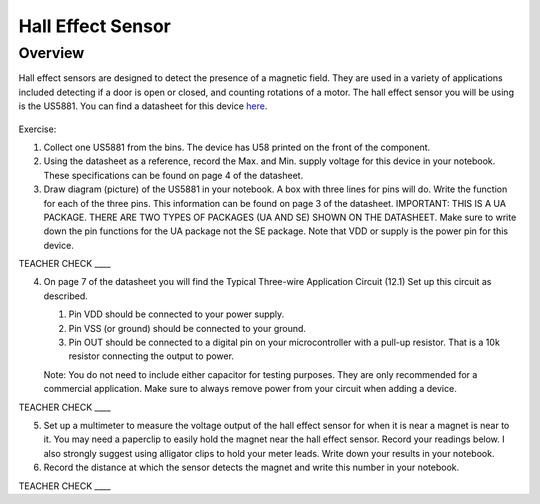 Hall Effect Sensor
==================

Overview
--------

Hall effect sensors are designed to detect the presence of a magnetic
field. They are used in a variety of applications included detecting if
a door is open or closed, and counting rotations of a motor. The hall
effect sensor you will be using is the US5881. You can find a datasheet
for this device
`here <https://www.google.com/url?q=https://cdn-shop.adafruit.com/datasheets/US5881_rev007.pdf&sa=D&ust=1587613173981000>`__.


.. figure:: images/image92.png
   :alt: 

Exercise:

1. Collect one US5881 from the bins. The device has U58 printed on the
   front of the component.
2. Using the datasheet as a reference, record the Max. and Min. supply voltage for this device in your notebook. These
   specifications can be found on page 4 of the datasheet.

3. Draw diagram (picture) of the US5881 in your notebook. A box with three lines for pins will do. Write the function for each of the three pins. This
   information can be found on page 3 of the datasheet. IMPORTANT: THIS IS A UA PACKAGE. THERE ARE TWO TYPES OF PACKAGES (UA AND
   SE) SHOWN ON THE DATASHEET. Make sure to write down the pin functions for the UA package not the SE package. Note that VDD or supply is the power pin
   for this device.

TEACHER CHECK \_\_\_\_

4. On page 7 of the datasheet you will find the Typical Three-wire
   Application Circuit (12.1) Set up this circuit as described. 
   
   #. Pin VDD should be connected to your power supply. 
   #. Pin VSS (or ground) should be connected to your ground. 
   #. Pin OUT should be connected to a digital pin on your microcontroller with a pull-up resistor. That is a 10k resistor connecting the output to power.
   
   Note:
   You do not need to include either capacitor for testing purposes.
   They are only recommended for a commercial application. Make sure to
   always remove power from your circuit when adding a device.

TEACHER CHECK \_\_\_\_

5. Set up a multimeter to measure the voltage output of the hall effect sensor for when it is near a magnet is near to it. You may need a
   paperclip to easily hold the magnet near the hall effect sensor. Record your readings below. I also strongly suggest using alligator 
   clips to hold your meter leads. Write down your results in your notebook.

6. Record the distance at which the sensor detects the magnet and write this number in your notebook.



TEACHER CHECK \_\_\_\_
